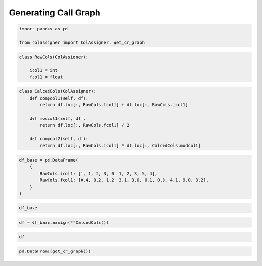 Generating Call Graph
=====================

.. code:: ipython3

    import pandas as pd
    
    from colassigner import ColAssigner, get_cr_graph

.. code:: ipython3

    class RawCols(ColAssigner):
    
        icol1 = int
        fcol1 = float

.. code:: ipython3

    class CalcedCols(ColAssigner):
        def compcol1(self, df):
            return df.loc[:, RawCols.fcol1] + df.loc[:, RawCols.icol1]
    
        def modcol1(self, df):
            return df.loc[:, RawCols.fcol1] / 2
    
        def compcol2(self, df):
            return df.loc[:, RawCols.icol1] * df.loc[:, CalcedCols.modcol1]

.. code:: ipython3

    df_base = pd.DataFrame(
        {
            RawCols.icol1: [1, 1, 2, 3, 0, 1, 2, 3, 5, 4],
            RawCols.fcol1: [0.4, 0.2, 1.2, 3.1, 3.0, 0.1, 0.9, 4.1, 9.0, 3.2],
        }
    )

.. code:: ipython3

    df_base




.. raw:: html

    <div>
    <style scoped>
        .dataframe tbody tr th:only-of-type {
            vertical-align: middle;
        }
    
        .dataframe tbody tr th {
            vertical-align: top;
        }
    
        .dataframe thead th {
            text-align: right;
        }
    </style>
    <table border="1" class="dataframe">
      <thead>
        <tr style="text-align: right;">
          <th></th>
          <th>icol1</th>
          <th>fcol1</th>
        </tr>
      </thead>
      <tbody>
        <tr>
          <th>0</th>
          <td>1</td>
          <td>0.4</td>
        </tr>
        <tr>
          <th>1</th>
          <td>1</td>
          <td>0.2</td>
        </tr>
        <tr>
          <th>2</th>
          <td>2</td>
          <td>1.2</td>
        </tr>
        <tr>
          <th>3</th>
          <td>3</td>
          <td>3.1</td>
        </tr>
        <tr>
          <th>4</th>
          <td>0</td>
          <td>3.0</td>
        </tr>
        <tr>
          <th>5</th>
          <td>1</td>
          <td>0.1</td>
        </tr>
        <tr>
          <th>6</th>
          <td>2</td>
          <td>0.9</td>
        </tr>
        <tr>
          <th>7</th>
          <td>3</td>
          <td>4.1</td>
        </tr>
        <tr>
          <th>8</th>
          <td>5</td>
          <td>9.0</td>
        </tr>
        <tr>
          <th>9</th>
          <td>4</td>
          <td>3.2</td>
        </tr>
      </tbody>
    </table>
    </div>



.. code:: ipython3

    df = df_base.assign(**CalcedCols())

.. code:: ipython3

    df




.. raw:: html

    <div>
    <style scoped>
        .dataframe tbody tr th:only-of-type {
            vertical-align: middle;
        }
    
        .dataframe tbody tr th {
            vertical-align: top;
        }
    
        .dataframe thead th {
            text-align: right;
        }
    </style>
    <table border="1" class="dataframe">
      <thead>
        <tr style="text-align: right;">
          <th></th>
          <th>icol1</th>
          <th>fcol1</th>
          <th>compcol1</th>
          <th>modcol1</th>
          <th>compcol2</th>
        </tr>
      </thead>
      <tbody>
        <tr>
          <th>0</th>
          <td>1</td>
          <td>0.4</td>
          <td>1.4</td>
          <td>0.20</td>
          <td>0.20</td>
        </tr>
        <tr>
          <th>1</th>
          <td>1</td>
          <td>0.2</td>
          <td>1.2</td>
          <td>0.10</td>
          <td>0.10</td>
        </tr>
        <tr>
          <th>2</th>
          <td>2</td>
          <td>1.2</td>
          <td>3.2</td>
          <td>0.60</td>
          <td>1.20</td>
        </tr>
        <tr>
          <th>3</th>
          <td>3</td>
          <td>3.1</td>
          <td>6.1</td>
          <td>1.55</td>
          <td>4.65</td>
        </tr>
        <tr>
          <th>4</th>
          <td>0</td>
          <td>3.0</td>
          <td>3.0</td>
          <td>1.50</td>
          <td>0.00</td>
        </tr>
        <tr>
          <th>5</th>
          <td>1</td>
          <td>0.1</td>
          <td>1.1</td>
          <td>0.05</td>
          <td>0.05</td>
        </tr>
        <tr>
          <th>6</th>
          <td>2</td>
          <td>0.9</td>
          <td>2.9</td>
          <td>0.45</td>
          <td>0.90</td>
        </tr>
        <tr>
          <th>7</th>
          <td>3</td>
          <td>4.1</td>
          <td>7.1</td>
          <td>2.05</td>
          <td>6.15</td>
        </tr>
        <tr>
          <th>8</th>
          <td>5</td>
          <td>9.0</td>
          <td>14.0</td>
          <td>4.50</td>
          <td>22.50</td>
        </tr>
        <tr>
          <th>9</th>
          <td>4</td>
          <td>3.2</td>
          <td>7.2</td>
          <td>1.60</td>
          <td>6.40</td>
        </tr>
      </tbody>
    </table>
    </div>



.. code:: ipython3

    pd.DataFrame(get_cr_graph())




.. raw:: html

    <div>
    <style scoped>
        .dataframe tbody tr th:only-of-type {
            vertical-align: middle;
        }
    
        .dataframe tbody tr th {
            vertical-align: top;
        }
    
        .dataframe thead th {
            text-align: right;
        }
    </style>
    <table border="1" class="dataframe">
      <thead>
        <tr style="text-align: right;">
          <th></th>
          <th>to</th>
          <th>from</th>
        </tr>
      </thead>
      <tbody>
        <tr>
          <th>0</th>
          <td>CalcedCols.compcol1</td>
          <td>RawCols.fcol1</td>
        </tr>
        <tr>
          <th>1</th>
          <td>CalcedCols.compcol1</td>
          <td>RawCols.icol1</td>
        </tr>
        <tr>
          <th>2</th>
          <td>CalcedCols.modcol1</td>
          <td>RawCols.fcol1</td>
        </tr>
        <tr>
          <th>3</th>
          <td>CalcedCols.compcol2</td>
          <td>RawCols.icol1</td>
        </tr>
        <tr>
          <th>4</th>
          <td>CalcedCols.compcol2</td>
          <td>CalcedCols.modcol1</td>
        </tr>
      </tbody>
    </table>
    </div>


